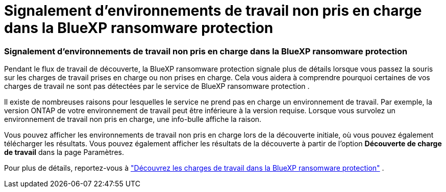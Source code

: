 = Signalement d'environnements de travail non pris en charge dans la BlueXP ransomware protection
:allow-uri-read: 




=== Signalement d'environnements de travail non pris en charge dans la BlueXP ransomware protection

Pendant le flux de travail de découverte, la BlueXP ransomware protection signale plus de détails lorsque vous passez la souris sur les charges de travail prises en charge ou non prises en charge.  Cela vous aidera à comprendre pourquoi certaines de vos charges de travail ne sont pas détectées par le service de BlueXP ransomware protection .

Il existe de nombreuses raisons pour lesquelles le service ne prend pas en charge un environnement de travail. Par exemple, la version ONTAP de votre environnement de travail peut être inférieure à la version requise.  Lorsque vous survolez un environnement de travail non pris en charge, une info-bulle affiche la raison.

Vous pouvez afficher les environnements de travail non pris en charge lors de la découverte initiale, où vous pouvez également télécharger les résultats.  Vous pouvez également afficher les résultats de la découverte à partir de l'option *Découverte de charge de travail* dans la page Paramètres.

Pour plus de détails, reportez-vous à https://docs.netapp.com/us-en/data-services-ransomware-resilience/rp-start-discover.html["Découvrez les charges de travail dans la BlueXP ransomware protection"] .
